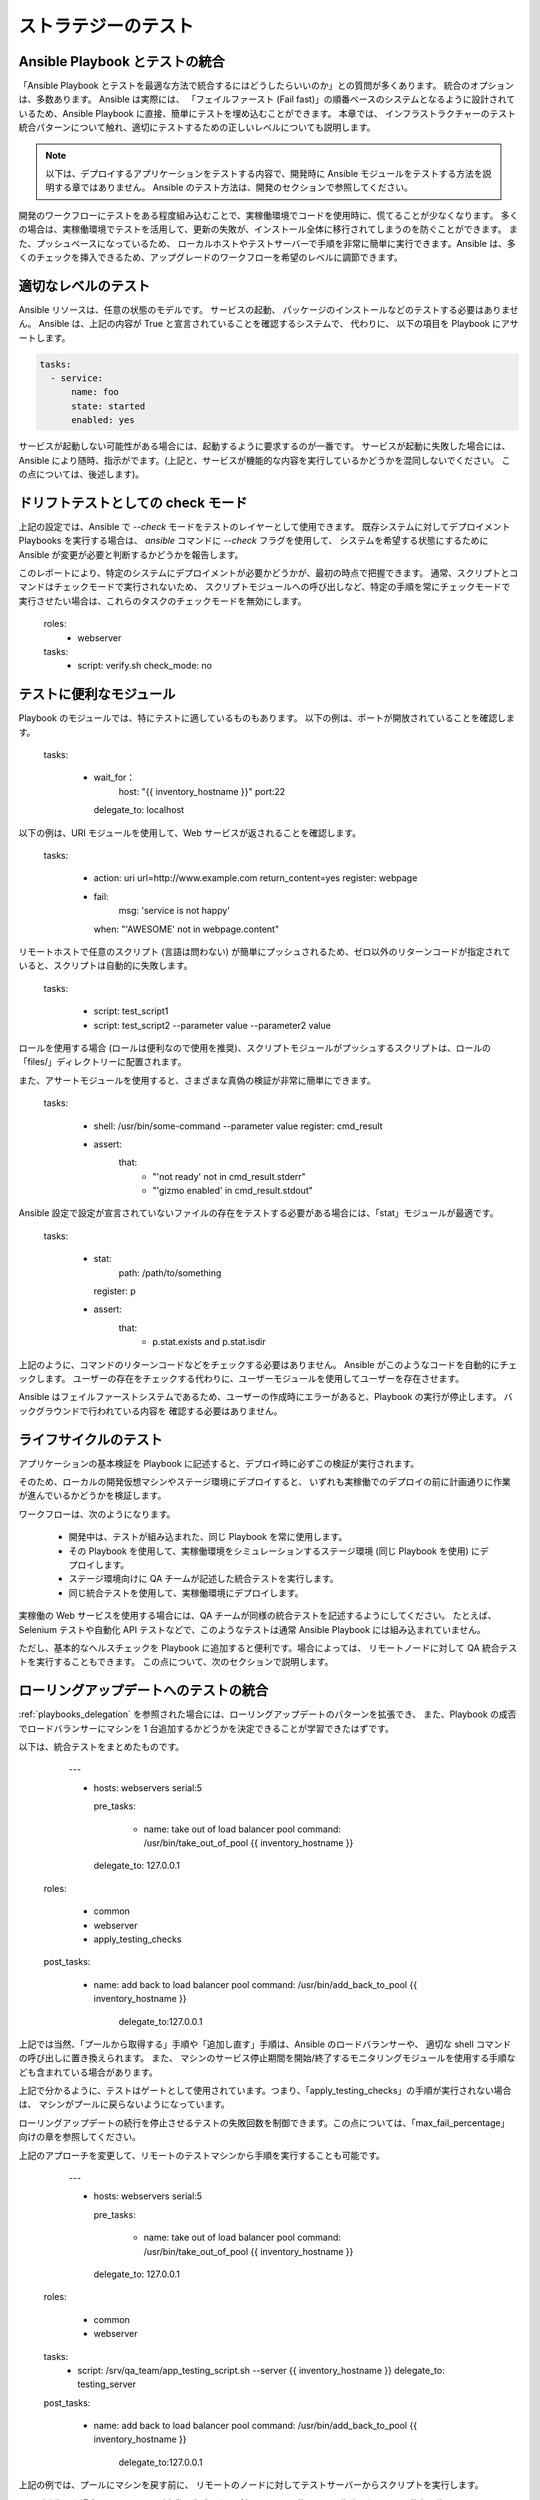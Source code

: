 .. _testing_strategies:

ストラテジーのテスト
==================

.. _testing_intro:

Ansible Playbook とテストの統合
``````````````````````````````````````````

「Ansible Playbook とテストを最適な方法で統合するにはどうしたらいいのか」との質問が多くあります。  統合のオプションは、多数あります。 Ansible は実際には、
「フェイルファースト (Fail fast)」の順番ベースのシステムとなるように設計されているため、Ansible Playbook に直接、簡単にテストを埋め込むことができます。 本章では、
インフラストラクチャーのテスト統合パターンについて触れ、適切にテストするための正しいレベルについても説明します。

.. note:: 以下は、デプロイするアプリケーションをテストする内容で、開発時に Ansible モジュールをテストする方法を説明する章ではありません。 Ansible のテスト方法は、開発のセクションで参照してください。

開発のワークフローにテストをある程度組み込むことで、実稼働環境でコードを使用時に、慌てることが少なくなります。
多くの場合は、実稼働環境でテストを活用して、更新の失敗が、インストール全体に移行されてしまうのを防ぐことができます。 また、プッシュベースになっているため、
ローカルホストやテストサーバーで手順を非常に簡単に実行できます。Ansible は、多くのチェックを挿入できるため、アップグレードのワークフローを希望のレベルに調節できます。

適切なレベルのテスト
``````````````````````````

Ansible リソースは、任意の状態のモデルです。 サービスの起動、
パッケージのインストールなどのテストする必要はありません。 Ansible は、上記の内容が True と宣言されていることを確認するシステムで、  代わりに、
以下の項目を Playbook にアサートします。

.. code-block:: yaml

   tasks:
     - service:
         name: foo
         state: started
         enabled: yes

サービスが起動しない可能性がある場合には、起動するように要求するのが一番です。 サービスが起動に失敗した場合には、
Ansible により随時、指示がでます。(上記と、サービスが機能的な内容を実行しているかどうかを混同しないでください。
この点については、後述します)。

.. _check_mode_drift:

ドリフトテストとしての check モード
``````````````````````````

上記の設定では、Ansible で `--check` モードをテストのレイヤーとして使用できます。 既存システムに対してデプロイメント Playbooks を実行する場合は、
`ansible` コマンドに `--check` フラグを使用して、
システムを希望する状態にするために Ansible が変更が必要と判断するかどうかを報告します。

このレポートにより、特定のシステムにデプロイメントが必要かどうかが、最初の時点で把握できます。 通常、スクリプトとコマンドはチェックモードで実行されないため、
スクリプトモジュールへの呼び出しなど、特定の手順を常にチェックモードで実行させたい場合は、これらのタスクのチェックモードを無効にします。


   roles:
     - webserver

   tasks:
     - script: verify.sh
       check_mode: no

テストに便利なモジュール
```````````````````````````````````

Playbook のモジュールでは、特にテストに適しているものもあります。 以下の例は、ポートが開放されていることを確認します。

   tasks:

     - wait_for：
         host: "{{ inventory_hostname }}"
         port:22
       delegate_to: localhost
      
以下の例は、URI モジュールを使用して、Web サービスが返されることを確認します。

   tasks:

     - action: uri url=http://www.example.com return_content=yes
       register: webpage

     - fail:
         msg: 'service is not happy'
       when: "'AWESOME' not in webpage.content"

リモートホストで任意のスクリプト (言語は問わない) が簡単にプッシュされるため、ゼロ以外のリターンコードが指定されていると、スクリプトは自動的に失敗します。

   tasks:

     - script: test_script1
     - script: test_script2 --parameter value --parameter2 value

ロールを使用する場合 (ロールは便利なので使用を推奨)、スクリプトモジュールがプッシュするスクリプトは、ロールの「files/」ディレクトリーに配置されます。

また、アサートモジュールを使用すると、さまざまな真偽の検証が非常に簡単にできます。

   tasks:

      - shell: /usr/bin/some-command --parameter value
        register: cmd_result

      - assert:
          that:
            - "'not ready' not in cmd_result.stderr"
            - "'gizmo enabled' in cmd_result.stdout"

Ansible 設定で設定が宣言されていないファイルの存在をテストする必要がある場合には、「stat」モジュールが最適です。

   tasks:

      - stat:
          path: /path/to/something
        register: p

      - assert:
          that:
            - p.stat.exists and p.stat.isdir


上記のように、コマンドのリターンコードなどをチェックする必要はありません。 Ansible がこのようなコードを自動的にチェックします。
ユーザーの存在をチェックする代わりに、ユーザーモジュールを使用してユーザーを存在させます。

Ansible はフェイルファーストシステムであるため、ユーザーの作成時にエラーがあると、Playbook の実行が停止します。 バックグラウンドで行われている内容を
確認する必要はありません。

ライフサイクルのテスト
`````````````````

アプリケーションの基本検証を Playbook に記述すると、デプロイ時に必ずこの検証が実行されます。

そのため、ローカルの開発仮想マシンやステージ環境にデプロイすると、
いずれも実稼働でのデプロイの前に計画通りに作業が進んでいるかどうかを検証します。

ワークフローは、次のようになります。

    - 開発中は、テストが組み込まれた、同じ Playbook を常に使用します。
    - その Playbook を使用して、実稼働環境をシミュレーションするステージ環境 (同じ Playbook を使用) にデプロイします。
    - ステージ環境向けに QA チームが記述した統合テストを実行します。
    - 同じ統合テストを使用して、実稼働環境にデプロイします。

実稼働の Web サービスを使用する場合には、QA チームが同様の統合テストを記述するようにしてください。 たとえば、
Selenium テストや自動化 API テストなどで、このようなテストは通常 Ansible Playbook には組み込まれていません。

ただし、基本的なヘルスチェックを Playbook に追加すると便利です。場合によっては、
リモートノードに対して QA 統合テストを実行することもできます。  この点について、次のセクションで説明します。

ローリングアップデートへのテストの統合
````````````````````````````````````````

:ref:`playbooks_delegation` を参照された場合には、ローリングアップデートのパターンを拡張でき、
また、Playbook の成否でロードバランサーにマシンを 1 台追加するかどうかを決定できることが学習できたはずです。 

以下は、統合テストをまとめたものです。

    ---

    - hosts: webservers
      serial:5

      pre_tasks:

        - name: take out of load balancer pool
          command: /usr/bin/take_out_of_pool {{ inventory_hostname }}
      delegate_to: 127.0.0.1

  roles:

     - common
     - webserver
     - apply_testing_checks

  post_tasks:

    - name: add back to load balancer pool
      command: /usr/bin/add_back_to_pool {{ inventory_hostname }}
          delegate_to:127.0.0.1

上記では当然、「プールから取得する」手順や「追加し直す」手順は、Ansible のロードバランサーや、
適切な shell コマンドの呼び出しに置き換えられます。 また、
マシンのサービス停止期間を開始/終了するモニタリングモジュールを使用する手順なども含まれている場合があります。

上記で分かるように、テストはゲートとして使用されています。つまり、「apply_testing_checks」の手順が実行されない場合は、
マシンがプールに戻らないようになっています。

ローリングアップデートの続行を停止させるテストの失敗回数を制御できます。この点については、「max_fail_percentage」
向けの章を参照してください。

上記のアプローチを変更して、リモートのテストマシンから手順を実行することも可能です。

    ---

    - hosts: webservers
      serial:5

      pre_tasks:

        - name: take out of load balancer pool
          command: /usr/bin/take_out_of_pool {{ inventory_hostname }}
      delegate_to: 127.0.0.1

  roles:

     - common
     - webserver

  tasks:
     - script: /srv/qa_team/app_testing_script.sh --server {{ inventory_hostname }}
       delegate_to: testing_server

  post_tasks:

    - name: add back to load balancer pool
      command: /usr/bin/add_back_to_pool {{ inventory_hostname }}
          delegate_to:127.0.0.1

上記の例では、プールにマシンを戻す前に、
リモートのノードに対してテストサーバーからスクリプトを実行します。

問題が発生した場合には、Ansible が自動で生成した再試行ファイルを使用して、失敗したサーバー数台を修正し、
そのサーバーだけにデプロイメントを繰り返し実行します。

継続的なデプロイメントの実現
```````````````````````````````

任意で、上記の手法を拡張して、継続してデプロイメントができるようにします。

ワークフローは、次のようになります。

    - ローカルの開発仮想マシンをデプロイする自動化を記述して使用します。
    - コードの変更のたびに、Jenkins などの CI システムをステージ環境にデプロイします。
    - デプロイメントジョブでテストスクリプトを呼び出し、全デプロイメントのビルドの合否を確認します。
    - デプロイメントジョブに成功すると、実稼働環境のインベントリーに対して同じデプロイメント Playbook を実行します。

Ansible ユーザーによっては、上記のアプローチを使用して、すべてのインフラストラクチャーをオフラインにすることなく、
1 時間に 6 回または 12 回デプロイしています。 このレベルに到達するには、自動化 QA の文化が必要不可欠です。  

大量の QA を手動で続けている場合には、手動でデプロイするべきかどうか決定する必要がありますが、
前項のようにローリングアップデートのパターンを使用して作業をし、
「script」、「stat」、「uri」、「assert」などのモジュールで基本的なヘルスチェックを組み込むだけでも役立つ場合があります。

まとめ
``````````

Ansible では、インフラストラクチャーの基本的な内容が正しいかを検証するフレームワークを別に用意する必要はないと考えます。 これは、
Ansible は順序ベースのシステムで、ホストに未処理のエラーがあると即座に失敗し、
そのホストの設定がこれ以上進まないようにします。 こうすることで、エラーが表面化し、Ansible の実行の最後にまとめとして、エラーが表示されます。

ただし、Ansible は、複数階層のオーケストレーションシステムとして設計されているため、
非常に簡単に単発のタスクまたはロールを使用して Playbook 実行の最後にテストを組み込むことができます。 ローリングアップデートで使用する場合は、
テスト手順によりマシンをロードバランサープールに配置するかどうかが決まります。

最後に、Ansible のエラーは、Ansible のプログラム自体のリターンコードにまで伝搬され、また Ansible はデフォルトで簡単なプッシュベースモードで実行されるため、
上記のセクションで説明されているように、
継続的な統合/デリバリーパイプラインの一部としてシステムを展開する場合に Ansible をビルド環境に活用すると大きな一歩になります。

インフラストラクチャーではなく、アプリケーションのテストに焦点を当てるため、
QA チームと連携して、どのようなテストを、開発仮想マシンのデプロイメント時に毎回実行すると便利か、またデプロイメント時に毎回、
ステージ環境にどのようなテストを実行するかを確認してください。 当然、開発段階ではユニットテストも便利ですが、 Playbook のユニットテストは
実行しないでください。 Ansible は、リソースの状態を宣言的に記述するため、Playbook のユニットテストは必要ありません。 テストして確認する内容がある場合には、役に立ちますし、
そのような目的には、stat/assert のモジュールが適しています。

結局、テストは非常に組織的で、サイト固有の内容となっています。 テストは必ず行うべきですが、
お使いの環境に最も有用なテストは、デプロイメントの内容や、使用するものにより異なります。
しかし、誰もが、強力で信頼性の高いデプロイメントシステムから恩恵を受けることができます。

.. seealso::

   :ref:`all_modules`
       Ansible モジュールの全ドキュメント
   :ref:`working_with_playbooks`
       Playbook の概要
   :ref:`playbooks_delegation`
       委譲 (ロードバランサー、クラウド、ローカルに実行されたステップを使用する際に役に立ちます)
   `ユーザーメーリングリスト <https://groups.google.com/group/ansible-project>`_
       ご質問はございますか。 Google Group をご覧ください。
   `irc.freenode.net <http://irc.freenode.net>`_
       #ansible IRC chat channel

